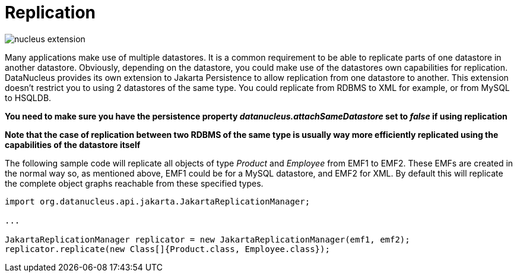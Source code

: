 [[replication]]
= Replication
:_basedir: ../
:_imagesdir: images/


image:../images/nucleus_extension.png[]

Many applications make use of multiple datastores. It is a common requirement to be able to replicate parts of one datastore in another datastore.
Obviously, depending on the datastore, you could make use of the datastores own capabilities for replication. 
DataNucleus provides its own extension to Jakarta Persistence to allow replication from one datastore to another. 
This extension doesn't restrict you to using 2 datastores of the same type. 
You could replicate from RDBMS to XML for example, or from MySQL to HSQLDB.

*You need to make sure you have the persistence property _datanucleus.attachSameDatastore_ set to _false_ if using replication*

*Note that the case of replication between two RDBMS of the same type is usually way more efficiently replicated using the capabilities of the datastore itself*

The following sample code will replicate all objects of type _Product_ and _Employee_ from EMF1 to EMF2. 
These EMFs are created in the normal way so, as mentioned above, EMF1 could be for a MySQL datastore, and EMF2 for XML.
By default this will replicate the complete object graphs reachable from these specified types.

[source,java]
-----
import org.datanucleus.api.jakarta.JakartaReplicationManager;

...

JakartaReplicationManager replicator = new JakartaReplicationManager(emf1, emf2);
replicator.replicate(new Class[]{Product.class, Employee.class});
-----
